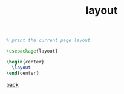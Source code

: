 #+title: layout
#+options: num:nil ^:nil creator:nil author:nil timestamp:nil toc:nil

#+BEGIN_SRC tex
  % print the current page layout

  \usepackage{layout}

  \begin{center}
    \layout
  \end{center}
#+END_SRC

[[file:../latex.html][back]]

